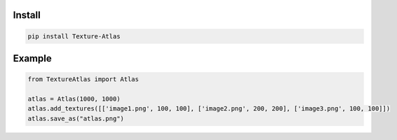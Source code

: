 Install
-------
.. code-block:: py

    pip install Texture-Atlas

Example
-------
.. code-block:: py

    from TextureAtlas import Atlas

    atlas = Atlas(1000, 1000)
    atlas.add_textures([['image1.png', 100, 100], ['image2.png', 200, 200], ['image3.png', 100, 100]])
    atlas.save_as("atlas.png")
